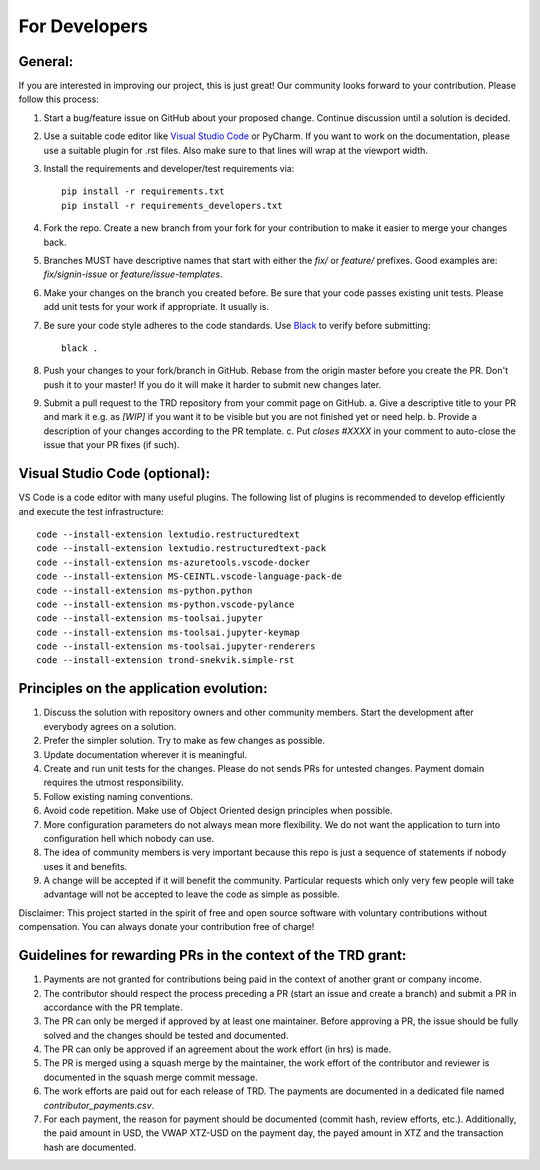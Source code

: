 For Developers
=================

General:
---------

If you are interested in improving our project, this is just great! Our community looks forward to your contribution. Please follow this process:

1. Start a bug/feature issue on GitHub about your proposed change. Continue discussion until a solution is decided.
2. Use a suitable code editor like `Visual Studio Code <https://code.visualstudio.com/>`_ or PyCharm. If you want to work on the documentation, please use a suitable plugin for .rst files. Also make sure to that lines will wrap at the viewport width.
3. Install the requirements and developer/test requirements via:
   ::

    pip install -r requirements.txt
    pip install -r requirements_developers.txt

4. Fork the repo. Create a new branch from your fork for your contribution to make it easier to merge your changes back.
5. Branches MUST have descriptive names that start with either the `fix/` or `feature/` prefixes. Good examples are: `fix/signin-issue` or `feature/issue-templates`.
6. Make your changes on the branch you created before. Be sure that your code passes existing unit tests. Please add unit tests for your work if appropriate. It usually is.
7. Be sure your code style adheres to the code standards. Use `Black <https://pypi.org/project/black/>`_ to verify before submitting:
   ::

    black .

8. Push your changes to your fork/branch in GitHub. Rebase from the origin master before you create the PR. Don't push it to your master! If you do it will make it harder to submit new changes later.
9.  Submit a pull request to the TRD repository from your commit page on GitHub.
    a. Give a descriptive title to your PR and mark it e.g. as `[WIP]` if you want it to be visible but you are not finished yet or need help.
    b. Provide a description of your changes according to the PR template.
    c. Put `closes #XXXX` in your comment to auto-close the issue that your PR fixes (if such).


Visual Studio Code (optional):
-------------------------------

VS Code is a code editor with many useful plugins. The following list of plugins is recommended to develop efficiently and execute the test infrastructure:
::

  code --install-extension lextudio.restructuredtext
  code --install-extension lextudio.restructuredtext-pack
  code --install-extension ms-azuretools.vscode-docker
  code --install-extension MS-CEINTL.vscode-language-pack-de
  code --install-extension ms-python.python
  code --install-extension ms-python.vscode-pylance
  code --install-extension ms-toolsai.jupyter
  code --install-extension ms-toolsai.jupyter-keymap
  code --install-extension ms-toolsai.jupyter-renderers
  code --install-extension trond-snekvik.simple-rst


Principles on the application evolution:
-----------------------------------------

1. Discuss the solution with repository owners and other community members. Start the development after everybody agrees on a solution. 
2. Prefer the simpler solution. Try to make as few changes as possible. 
3. Update documentation wherever it is meaningful.
4. Create and run unit tests for the changes. Please do not sends PRs for untested changes. Payment domain requires the utmost responsibility.
5. Follow existing naming conventions.
6. Avoid code repetition. Make use of Object Oriented design principles when possible. 
7. More configuration parameters do not always mean more flexibility. We do not want the application to turn into configuration hell which nobody can use.
8. The idea of community members is very important because this repo is just a sequence of statements if nobody uses it and benefits.
9. A change will be accepted if it will benefit the community. Particular requests which only very few people will take advantage will not be accepted to leave the code as simple as possible.

Disclaimer: This project started in the spirit of free and open source software with voluntary contributions without compensation.
You can always donate your contribution free of charge!


Guidelines for rewarding PRs in the context of the TRD grant:
-------------------------------------------------------------

1. Payments are not granted for contributions being paid in the context of another grant or company income.
2. The contributor should respect the process preceding a PR (start an issue and create a branch) and submit a PR in accordance with the PR template.
3. The PR can only be merged if approved by at least one maintainer. Before approving a PR, the issue should be fully solved and the changes should be tested and documented.
4. The PR can only be approved if an agreement about the work effort (in hrs) is made.
5. The PR is merged using a squash merge by the maintainer, the work effort of the contributor and reviewer is documented in the squash merge commit message.
6. The work efforts are paid out for each release of TRD. The payments are documented in a dedicated file named `contributor_payments.csv`.
7. For each payment, the reason for payment should be documented (commit hash, review efforts, etc.). Additionally, the paid amount in USD, the VWAP XTZ-USD on the payment day, the payed amount in XTZ and the transaction hash are documented.
